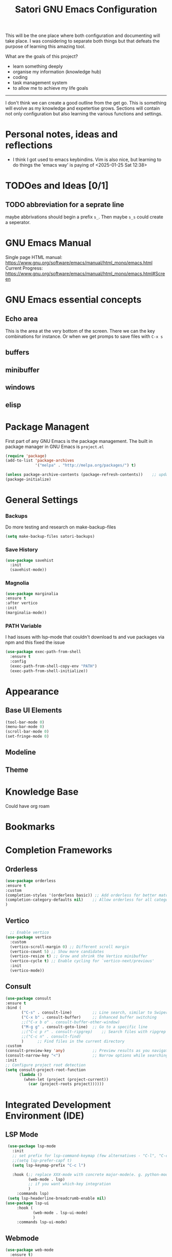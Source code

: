 #+title: Satori GNU Emacs Configuration
#+PROPERTY: header-args:emacs-lisp :tangle ~/projects/emacs/.emacs.d/init.el

This will be the one place where both configuration and documenting will take place. I was considering to separate both things but that defeats the purpose of learning this amazing tool.

What are the goals of this project?
- learn something deeply
- organise my information (knowledge hub)
- coding
- task management system
- to allow me to achieve my life goals
-------------------------------------------------------------------------------
I don't think we can create a good outline from the get go. This is something will evolve as my knowledge and expetertise grows. Sections will contain not only configuration but also learning the various functions and settings.
* Personal notes, ideas and reflections
- I think I got used to emacs keybindins. Vim is also nice, but learning to do things the 'emacs way' is paying of <2025-01-25 Sat 12:38>
* TODOes and Ideas [0/1]
** TODO abbreviation for a seprate line
maybe abbrivations should begin a prefix ~s_~. Then maybe ~s_s~ could create a seperator.
* GNU Emacs Manual
Single page HTML manual: https://www.gnu.org/software/emacs/manual/html_mono/emacs.html
Current Progress: https://www.gnu.org/software/emacs/manual/html_mono/emacs.html#Screen
* GNU Emacs essential concepts
** Echo area
This is the area at the very bottom of the screen. There we can the key combinations for instance. Or when we get promps to save files with ~C-x s~
** buffers
** minibuffer
** windows
** elisp
* Package Managent
First part of any GNU Emacs is the package management.
The built in package manager in GNU Emacs is ~project.el~
#+begin_src emacs-lisp
  (require 'package)
  (add-to-list 'package-archives
               '("melpa" . "http://melpa.org/packages/") t)

  (unless package-archive-contents (package-refresh-contents))    ;; update packages
  (package-initialize)
#+end_src
* General Settings




*** Backups
Do more testing and research on make-backup-files
#+begin_src emacs-lisp
(setq make-backup-files satori-backups)
#+end_src
*** Save History
#+begin_src emacs-lisp
(use-package savehist
  :init
  (savehist-mode))
#+end_src
*** Magnolia
#+begin_src emacs-lisp
  (use-package marginalia
  :ensure t
  :after vertico
  :init
  (marginalia-mode))
#+end_src
*** PATH Variable
I had issues with lsp-mode that couldn't download ts and vue packages via npm and this  fixed the issue
#+begin_src emacs-lisp
(use-package exec-path-from-shell
  :ensure t
  :config
  (exec-path-from-shell-copy-env "PATH")
  (exec-path-from-shell-initialize))
#+end_src

* Appearance
** Base UI Elements
#+begin_src emacs-lisp :tangle ~/projects/emacs/.emacs.d/satori-packages/ui-elements.el
(tool-bar-mode 0)
(menu-bar-mode 0)			
(scroll-bar-mode 0)
(set-fringe-mode 0)
#+end_src
** Modeline
** Theme
* Knowledge Base
Could have org roam
* Bookmarks
* Completion Frameworks
** Orderless
#+begin_src emacs-lisp
  (use-package orderless
  :ensure t
  :custom
  (completion-styles '(orderless basic)) ;; Add orderless for better matching
  (completion-category-defaults nil)    ;; Allow orderless for all categories
  )
#+end_src
** Vertico
#+begin_src emacs-lisp
    ;; Enable vertico
  (use-package vertico
    :custom
    (vertico-scroll-margin 0) ;; Different scroll margin
    (vertico-count 5) ;; Show more candidates
    (vertico-resize t) ;; Grow and shrink the Vertico minibuffer
    (vertico-cycle t) ;; Enable cycling for `vertico-next/previous'
    :init
    (vertico-mode))
#+end_src
** Consult
#+begin_src emacs-lisp
  (use-package consult
  :ensure t
  :bind (
         ("C-s" . consult-line)         ;; Line search, similar to Swiper
         ("C-x b" . consult-buffer)     ;; Enhanced buffer switching
         ;;("C-x b o" . consult-buffer-other-window)
         ("M-g g" . consult-goto-line)  ;; Go to a specific line
         ;;("C-c p r" . consult-ripgrep)    ;; Search files with ripgrep
         ;;("C-c n" . consult-find)
         )      ;; Find files in the current directory
  :custom
  (consult-preview-key 'any)            ;; Preview results as you navigate
  (consult-narrow-key "<")              ;; Narrow options while searching
  :init
  ;; Configure project root detection
  (setq consult-project-root-function
        (lambda ()
          (when-let (project (project-current))
            (car (project-roots project))))))
#+end_src
* Integrated Development Environment (IDE)
** LSP Mode
#+begin_src emacs-lisp :tangle ~/projects/emacs/.emacs.d/satori-packages/lsp.el
   (use-package lsp-mode
     :init
     ;; set prefix for lsp-command-keymap (few alternatives - "C-l", "C-c l")
     ;;(setq lsp-prefer-capf t)
     (setq lsp-keymap-prefix "C-c l")

     :hook (;; replace XXX-mode with concrete major-mode(e. g. python-mode)
            (web-mode . lsp)
            ;; if you want which-key integration
            )
       :commands lsp)
   (setq lsp-headerline-breadcrumb-enable nil)
  (use-package lsp-ui
       :hook (
              (web-mode . lsp-ui-mode)
              )
       :commands lsp-ui-mode)
#+end_src
** Webmode
#+begin_src emacs-lisp :tangle ~/projects/emacs/.emacs.d/satori-packages/webmode.el
  (use-package web-mode
    :ensure t)
  (setq auto-mode-alist
        (append
         '(("\\.vue\\'" . web-mode)   ;; Use web-mode for .vue files
           ("\\.ts\\'" . web-mode)    ;; Use web-mode for .ts files
           ("\\.js\\'" . web-mode))   ;; Use web-mode for .js files
         auto-mode-alist))

#+end_src
** Prettier
#+begin_src emacs-lisp :tangle ~/projects/emacs/.emacs.d/satori-packages/prettier.el
  (use-package prettier 
    :hook (
          (web-mode . prettier-mode)
          )
    )
#+end_src
** Tree Sitter
#+begin_src emacs-lisp :tangle ~/projects/emacs/.emacs.d/satori-packages/treesitter.el
(use-package tree-sitter 
    :hook ((js-mode . tree-sitter-mode)
           (typescript-mode . tree-sitter-mode)
           (vue-mode . tree-sitter-mode)
           (web-mode . tree-sitter-mode)
           )
    :config
    (global-tree-sitter-mode))
 
  (use-package tree-sitter-langs
  :after tree-sitter)
#+end_src
** Sass mode
#+begin_src emacs-lisp :tangle ~/projects/emacs/.emacs.d/satori-packages/sassmode.el
  (use-package sass-mode
  :ensure t)
  (setq auto-mode-alist
        (append
         '(("\\.sass\\'" . sass-mode))
         auto-mode-alist))
#+end_src
* Project Management
*** project.el
**** =project.el=code-block=
#+begin_src emacs-lisp :tangle ~/projects/emacs/.emacs.d/satori-packages/project.el
  (use-package project
    :ensure nil ;; project.el is built into Emacs, so no need to install
   ;; :after (consult)
    :bind-keymap ("C-c p" . project-prefix-map) ;; Bind project commands to C-c p
    :bind (:map project-prefix-map
                ("r" . consult-ripgrep)
                )
    :custom
    (project-list-file "~/.emacs.d/projects") ;; Save project list here
    (project-vc-extra-root-markers '(".project" ".git")) ;; Custom project markers
    :config     
    ;; Helper to register a directory as a project
    )

#+end_src
**** Adding non-vc folders as projects
#+begin_src emacs-lisp
  (setq project-vc-extra-root-markers '(
                                      ".project"
                                      ".git"
                                      ))  ; xz-tools probably
#+end_src
* Org Mode
*** Styling
**** Bullets
#+begin_src emacs-lisp
  (use-package org-bullets
  :after org
  :hook (org-mode . org-bullets-mode)
  :custom
  (org-bullets-bullet-list '("◉" "○" "●" "○" "●" "○" "●")))
#+end_src
**** Fonts
#+begin_src emacs-lisp
  (require 'org-indent)
  ;; Increase the size of various headings
  (set-face-attribute 'org-document-title nil :font "Cantarell" :weight 'bold :height 1.3)

  (dolist (face '((org-level-1 . 1.2)
                  (org-level-2 . 1.1)
                  (org-level-3 . 1.05)
                  (org-level-4 . 1.0)
                  (org-level-5 . 1.1)
                  (org-level-6 . 1.1)
                  (org-level-7 . 1.1)
                  (org-level-8 . 1.1)))
    (set-face-attribute (car face) nil :font "Cantarell" :weight 'medium :height (cdr face)))
  (set-face-attribute 'org-block nil :foreground nil :inherit 'fixed-pitch)
#+end_src
*** Org Babel
#+begin_src emacs-lisp
  (require 'org-tempo)
  (add-to-list 'org-structure-template-alist '("el" . "src emacs-lisp"))
  (add-to-list 'org-structure-template-alist '("sh" . "src shell"))
  (add-to-list 'org-structure-template-alist '("cf" . "src conf"))
#+end_src
*** Hooks
#+begin_src emacs-lisp
  (add-hook 'org-mode-hook 'satori-disable-line-numbers)
  (add-hook 'org-mode-hook #'visual-line-mode)
  (add-hook 'org-mode-hook #'org-indent-mode)
#+end_src

* Org Agenda
#+begin_src emacs-lisp :tangle ~/projects/emacs/.emacs.d/satori-packages/org-agenda.el
  (setq org-agenda-files '("~/projects/satori-notes"))
#+End_src
* eshell
** Knowledge
https://www.masteringemacs.org/article/complete-guide-mastering-eshell
** =eshell=code-block=
#+begin_src emacs-lisp
(add-hook 'eshell-mode-hook 'satori-disable-line-numbers)
#+end_src
* AutoComplete
Company is a text and code completion framework for Emacs. The name stands for "complete anything". It uses pluggable back-ends and front-ends to retrieve and display completion candidates.
#+begin_src emacs-lisp :tangle ~/projects/emacs/.emacs.d/satori-packages/autocomplete.el
  (use-package company
    :hook (after-init . global-company-mode))
  (setq company-idle-delay 0.01)
#+end_src
* Custom Functions
*** Calculate TODOes progress in org file
#+begin_src emacs-lisp :tangle no
  (defun satori-calculate-org-progress ()
    "Calculate the overall progression percentage for TODO and DONE entries in the current Org buffer."
    (interactive)
    (let ((total-tasks 0)
          (completed-tasks 0))
      ;; Count all TODO and DONE entries in the buffer
      (org-map-entries
       (lambda ()

         (setq total-tasks (1+ total-tasks))
         (when (string= (org-get-todo-state) "DONE")
           (setq completed-tasks (1+ completed-tasks)))))
      ;; Calculate the percentage
      (let ((progress (if (> total-tasks 0)
                          (* 100 (/ (float completed-tasks) total-tasks))
                        0)))
        (message "Total Progression: %.2f%% (%d/%d completed)"
                 progress completed-tasks total-tasks)
        progress))
#+end_src
*** Popup RG of emacs
#+begin_src emacs-lisp
(defun satori-consult-rg-popup ()
  "Spawn a popup window to run `consult-ripgrep` in the home directory."
  (interactive)
  (let ((default-directory (expand-file-name "~/")))
    ;; Create a new frame for the popup
    (with-selected-frame (make-frame '((name . "Ripgrep Search")
                                       (width . 80)
                                       (height . 24)
                                       (minibuffer . t)))
      ;; Run consult-ripgrep in the new frame
      (consult-ripgrep))))

#+end_src
* Environment Variables (deprecated)
There variables are no longer used
#+begin_src emacs-lisp
  ;--- Environment variables ---
  ;--- Editor Styling ---
  (setq satori-font-size 200)                                   ;; font-size
  ;--- Themes ---
  (setq satori-theme 'doom-outrun-electric)
  ;--- UI Elements ---
  (setq satori-tool-bar 0)                                      ;; tool bar
  (setq satori-menu-bar 0)                                      ;; menu bar
  (setq satori-scroll-bar 0)                                    ;; scroll bar
  (setq satori-fringe-mode-padding 0)                           ;; horizontal padding
  ;; --- General Settings ---
  (setq satori-backups nil)
  ;; --- use-package ---
  ;; Maybe I should remove this and enable it for each package
  (setq use-package-always-ensure t)                            ;; auto-install missing packages
  ;; --- Org Roam ---
  (setq satori-org-roam-directory "~/projects/satori-notes")    ;; org roam notes directory
  ;; --- project.el ---

#+end_src
* Org Roam 
#+begin_src emacs-lisp
  (use-package org-roam
    :bind(("C-c n l" . org-roam-buffer-toggle)
          ("C-c n f" . org-roam-node-find)
          ("C-c n i" . org-roam-node-insert)
          ("C-c d c" . org-roam-dailies-capture-today)
          ("C-c d s" . org-roam-dailies-goto-today)
          )
    :config
    (setq org-roam-directory satori-org-roam-directory))
#+end_src
* Visuals 
*** Theme
#+begin_src emacs-lisp
  (use-package doom-themes
      :ensure t
      :config
      ;; Global settings (defaults)
      (setq doom-themes-enable-bold t    ; if nil, bold is universally disabled
            doom-themes-enable-italic t) ; if nil, italics is universally disabled
      (doom-themes-org-config)
      )
  
  (load-theme satori-theme t)
#+end_src
*** Font Size
#+begin_src emacs-lisp
 (set-face-attribute 'default nil :height satori-font-size)
#+end_src
*** Modeline
#+begin_src emacs-lisp
  ;; --- modeline settings ---
  (display-time-mode 1)                   ;; display time 
#+end_src
*** Line Numbers
#+begin_src emacs-lisp
(global-display-line-numbers-mode t)

(defun satori-disable-line-numbers ()
   (display-line-numbers-mode 0))
#+end_src
*** Visual fill column
https://codeberg.org/joostkremers/visual-fill-column
#+begin_src emacs-lisp
    (use-package visual-fill-column
      :config
        (setq-default visual-fill-column-width 120)
        (setq-default visual-fill-column-center-text t  )
      )
  (add-hook 'visual-line-mode-hook #'visual-fill-column-mode)
#+end_src
* Init File
#+begin_src emacs-lisp :tangle ~/projects/emacs/.emacs.d/init.el
  (load-file "~/projects/emacs/.emacs.d/satori-packages/ui-elements.el")
  (load-file "~/projects/emacs/.emacs.d/satori-packages/autocomplete.el")
  ;; Project Management
  (load-file "~/projects/emacs/.emacs.d/satori-packages/project.el")
  ;; IDE SETUP
  (load-file "~/projects/emacs/.emacs.d/satori-packages/lsp.el")
  (load-file "~/projects/emacs/.emacs.d/satori-packages/webmode.el")
  (load-file "~/projects/emacs/.emacs.d/satori-packages/prettier.el")
  ;;(load-file "~/projects/emacs/.emacs.d/satori-packages/treesitter.el")
  (load-file "~/projects/emacs/.emacs.d/satori-packages/sassmode.el")
#+end_src
